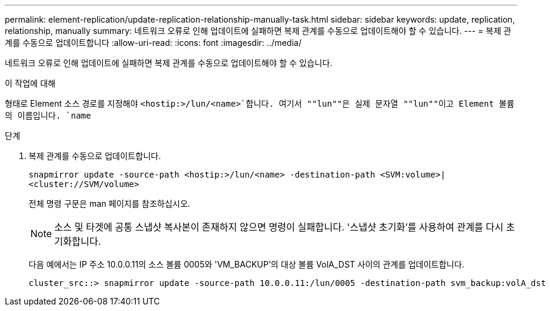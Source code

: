 ---
permalink: element-replication/update-replication-relationship-manually-task.html 
sidebar: sidebar 
keywords: update, replication, relationship, manually 
summary: 네트워크 오류로 인해 업데이트에 실패하면 복제 관계를 수동으로 업데이트해야 할 수 있습니다. 
---
= 복제 관계를 수동으로 업데이트합니다
:allow-uri-read: 
:icons: font
:imagesdir: ../media/


[role="lead"]
네트워크 오류로 인해 업데이트에 실패하면 복제 관계를 수동으로 업데이트해야 할 수 있습니다.

.이 작업에 대해
형태로 Element 소스 경로를 지정해야 `<hostip:>/lun/<name>`합니다. 여기서 ""lun""은 실제 문자열 ""lun""이고 Element 볼륨의 이름입니다. `name`

.단계
. 복제 관계를 수동으로 업데이트합니다.
+
`snapmirror update -source-path <hostip:>/lun/<name> -destination-path <SVM:volume>|<cluster://SVM/volume>`

+
전체 명령 구문은 man 페이지를 참조하십시오.

+
[NOTE]
====
소스 및 타겟에 공통 스냅샷 복사본이 존재하지 않으면 명령이 실패합니다. '스냅샷 초기화'를 사용하여 관계를 다시 초기화합니다.

====
+
다음 예에서는 IP 주소 10.0.0.11의 소스 볼륨 0005와 'VM_BACKUP'의 대상 볼륨 VolA_DST 사이의 관계를 업데이트합니다.

+
[listing]
----
cluster_src::> snapmirror update -source-path 10.0.0.11:/lun/0005 -destination-path svm_backup:volA_dst
----

